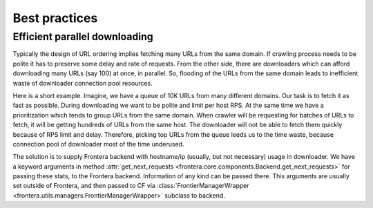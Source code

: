 ================
Best practices
================

.. _efficient-parallel-downloading:

Efficient parallel downloading
------------------------------

Typically the design of URL ordering implies fetching many URLs from the same domain. If crawling process needs to be
polite it has to preserve some delay and rate of requests. From the other side, there are downloaders which can afford
downloading many URLs (say 100) at once, in parallel. So, flooding of the URLs from the same domain leads to inefficient
waste of downloader connection pool resources.

Here is a short example. Imagine, we have a queue of 10K URLs from many different domains. Our task is to fetch it as
fast as possible. During downloading we want to be polite and limit per host RPS. At the same time we have a
prioritization which tends to group URLs from the same domain. When crawler will be requesting for batches of URLs to
fetch, it will be getting hundreds of URLs from the same host. The downloader will not be able to fetch them quickly
because of RPS limit and delay. Therefore, picking top URLs from the queue leeds us to the time waste, because
connection pool of downloader most of the time underused.

The solution is to supply Frontera backend with hostname/ip (usually, but not necessary) usage in downloader. We
have a keyword arguments in method :attr:`get_next_requests <frontera.core.components.Backend.get_next_requests>`
for passing these stats, to the Frontera backend. Information of any kind can be passed there. This arguments are
usually set outside of Frontera, and then passed to CF via
:class:`FrontierManagerWrapper <frontera.utils.managers.FrontierManagerWrapper>` subclass to backend.
